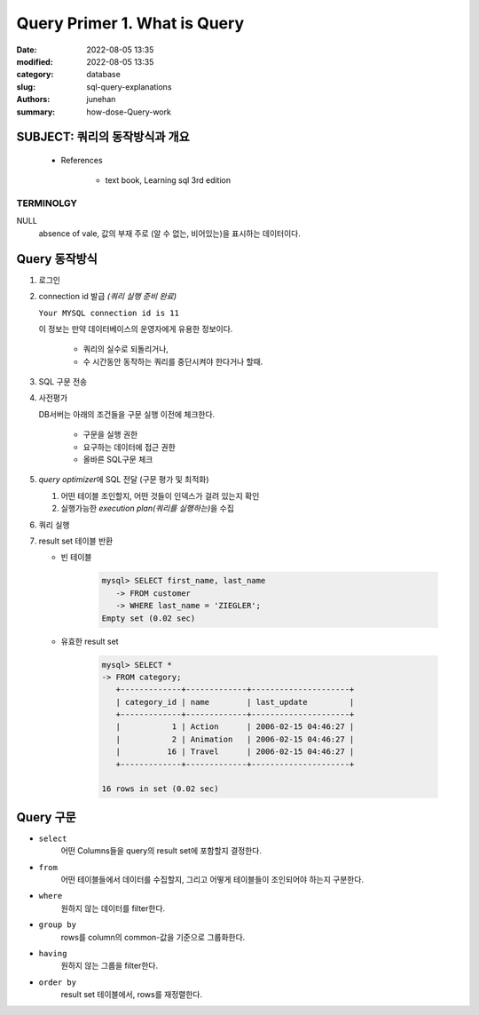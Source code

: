 Query Primer 1. What is Query
#############################

:date: 2022-08-05 13:35
:modified: 2022-08-05 13:35
:category: database
:slug: sql-query-explanations
:authors: junehan
:summary: how-dose-Query-work

SUBJECT: 쿼리의 동작방식과 개요
-------------------------------

   - References

      - text book, Learning sql 3rd edition

TERMINOLGY
^^^^^^^^^^

NULL
   | absence of vale, 값의 부재 주로 (알 수 없는, 비어있는)을 표시하는 데이터이다.


Query 동작방식
--------------

1. 로그인
#. connection id 발급 *(쿼리 실행 준비 완료)*

   ``Your MYSQL connection id is 11``

   이 정보는 만약 데이터베이스의 운영자에게 유용한 정보이다.

      - 쿼리의 실수로 되돌리거나,
      - 수 시간동안 동작하는 쿼리를 중단시켜야 한다거나 할때.

#. SQL 구문 전송
#. 사전평가

   DB서버는 아래의 조건들을 구문 실행 이전에 체크한다.

      - 구문을 실행 권한
      - 요구하는 데이터에 접근 권한
      - 올바른 SQL구문 체크

#. *query optimizer*\에 SQL 전달 (구문 평가 및 최적화)

   1. 어떤 테이블 조인할지, 어떤 것들이 인덱스가 걸려 있는지 확인
   #. 실행가능한 *execution plan(쿼리를 실행하는)*\을 수집

#. 쿼리 실행
#. result set 테이블 반환

   - 빈 테이블

      .. code-block:: sql

         mysql> SELECT first_name, last_name
            -> FROM customer
            -> WHERE last_name = 'ZIEGLER';
         Empty set (0.02 sec)

   - 유효한 result set

      .. code-block:: sql

         mysql> SELECT *
         -> FROM category;
            +-------------+-------------+---------------------+
            | category_id | name        | last_update         |
            +-------------+-------------+---------------------+
            |           1 | Action      | 2006-02-15 04:46:27 |
            |           2 | Animation   | 2006-02-15 04:46:27 |
            |          16 | Travel      | 2006-02-15 04:46:27 |
            +-------------+-------------+---------------------+

         16 rows in set (0.02 sec)


Query 구문
----------

- ``select``
   어떤 Columns들을 query의 result set에 포함할지 결정한다.

- ``from``
   어떤 테이블들에서 데이터를 수집할지, 그리고 어떻게 테이블들이 조인되어야 하는지 구분한다.

- ``where``
   원하지 않는 데이터를 filter한다.

- ``group by``
   rows를 column의 common-값을 기준으로 그룹화한다.

- ``having``
   원하지 않는 그룹을 filter한다.

- ``order by``
   result set 테이블에서, rows를 재정렬한다.

